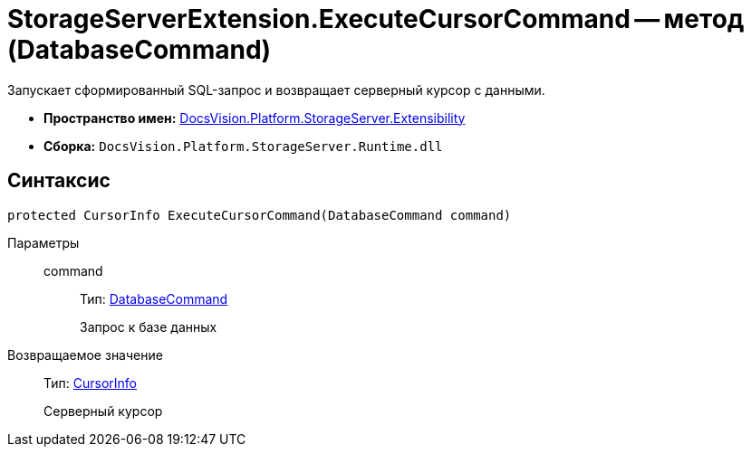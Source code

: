 = StorageServerExtension.ExecuteCursorCommand -- метод (DatabaseCommand)

Запускает сформированный SQL-запрос и возвращает серверный курсор с данными.

* *Пространство имен:* xref:api/DocsVision/Platform/StorageServer/Extensibility/Extensibility_NS.adoc[DocsVision.Platform.StorageServer.Extensibility]
* *Сборка:* `DocsVision.Platform.StorageServer.Runtime.dll`

== Синтаксис

[source,csharp]
----
protected CursorInfo ExecuteCursorCommand(DatabaseCommand command)
----

Параметры::
command:::
Тип: xref:api/DocsVision/Platform/Data/DatabaseCommand_CL.adoc[DatabaseCommand]
+
Запрос к базе данных

Возвращаемое значение::
Тип: xref:api/DocsVision/Platform/StorageServer/CursorInfo_ST.adoc[CursorInfo]
+
Серверный курсор
